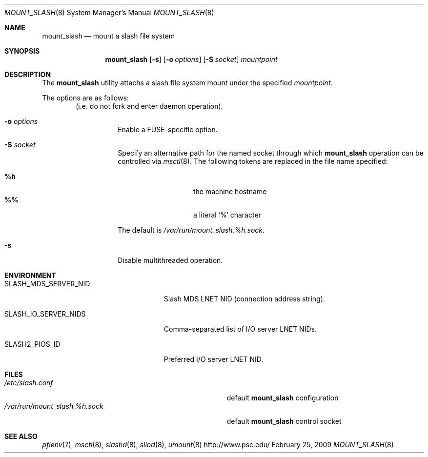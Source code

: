 .\" $Id$
.Dd February 25, 2009
.Dt MOUNT_SLASH 8
.ds volume Pittsburgh Supercomputing Center
.Os http://www.psc.edu/
.Sh NAME
.Nm mount_slash
.Nd mount a slash file system
.Sh SYNOPSIS
.Nm mount_slash
.Op Fl s
.Op Fl o Ar options
.Op Fl S Ar socket
.Ar mountpoint
.Sh DESCRIPTION
The
.Nm
utility attachs a slash file system mount under the specified
.Ar mountpoint .
.Pp
The options are as follows:
.Bl -tag -width Ds -offset indent
.Pq i.e. do not fork and enter daemon operation .
.It Fl o Ar options
Enable a FUSE-specific option.
.It Fl S Ar socket
Specify an alternative path for the named socket through which
.Nm
operation can be controlled via
.Xr msctl 8 .
The following tokens are replaced in the file name specified:
.Pp
.Bl -tag -offset indent -width Ds -compact
.It Ic %h
the machine hostname
.It Ic %%
a literal
.Sq %
character
.El
.Pp
The default is
.Pa /var/run/mount_slash. Ns Ar %h Ns Pa .sock .
.It Fl s
Disable multithreaded operation.
.El
.Sh ENVIRONMENT
.Bl -tag -width SLASH_MDS_SERVER_NIDx
.It Ev SLASH_MDS_SERVER_NID
Slash MDS LNET NID
.Pq connection address string .
.It Ev SLASH_IO_SERVER_NIDS
Comma-separated list of I/O server LNET NIDs.
.It Ev SLASH2_PIOS_ID
Preferred I/O server LNET NID.
.El
.Sh FILES
.Bl -tag -width Pa -compact
.It Pa /etc/slash.conf
default
.Nm
configuration
.It Xo
.Pa /var/run/mount_slash. Ns Ar %h Ns Pa .sock
.Xc
default
.Nm
control socket
.El
.Sh SEE ALSO
.Xr pflenv 7 ,
.Xr msctl 8 ,
.Xr slashd 8 ,
.Xr sliod 8 ,
.Xr umount 8
